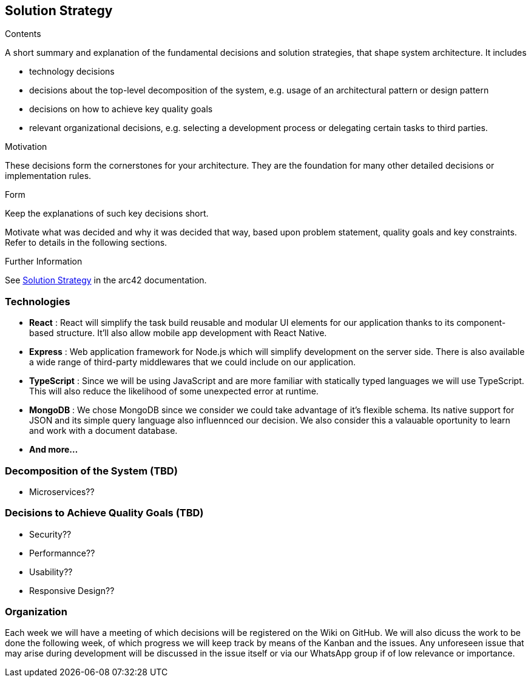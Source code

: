 ifndef::imagesdir[:imagesdir: ../images]

[[section-solution-strategy]]
== Solution Strategy


[role="arc42help"]
****
.Contents
A short summary and explanation of the fundamental decisions and solution strategies, that shape system architecture. It includes

* technology decisions
* decisions about the top-level decomposition of the system, e.g. usage of an architectural pattern or design pattern
* decisions on how to achieve key quality goals
* relevant organizational decisions, e.g. selecting a development process or delegating certain tasks to third parties.

.Motivation
These decisions form the cornerstones for your architecture. They are the foundation for many other detailed decisions or implementation rules.

.Form
Keep the explanations of such key decisions short.

Motivate what was decided and why it was decided that way,
based upon problem statement, quality goals and key constraints.
Refer to details in the following sections.


.Further Information

See https://docs.arc42.org/section-4/[Solution Strategy] in the arc42 documentation.

****

=== Technologies

- *React* : React will simplify the task build reusable and modular UI elements for our application thanks to its component-based structure. It'll also allow mobile app development with React Native.
- *Express* : Web application framework for Node.js which will simplify development on the server side. There is also available a wide range of third-party middlewares that we could include on our application.
- *TypeScript* : Since we will be using JavaScript and are more familiar with statically typed languages we will use TypeScript. This will also reduce the likelihood of some unexpected error at runtime.
- *MongoDB* : We chose MongoDB since we consider we could take advantage of it's flexible schema. Its native support for JSON and its simple query language also influennced our decision. We also consider this a valauable oportunity to learn and work with a document database.
- *And more...*


=== Decomposition of the System (TBD)
 - Microservices??

=== Decisions to Achieve Quality Goals (TBD)
- Security??
- Performannce??
- Usability??
- Responsive Design??

=== Organization
Each week we will have a meeting of which decisions will be registered on the Wiki on GitHub. We will also dicuss the work to be done the following week, of which progress we will keep track by means of the Kanban and the issues.
Any unforeseen issue that may arise during development will be discussed in the issue itself or via our WhatsApp group if of low relevance or importance.
